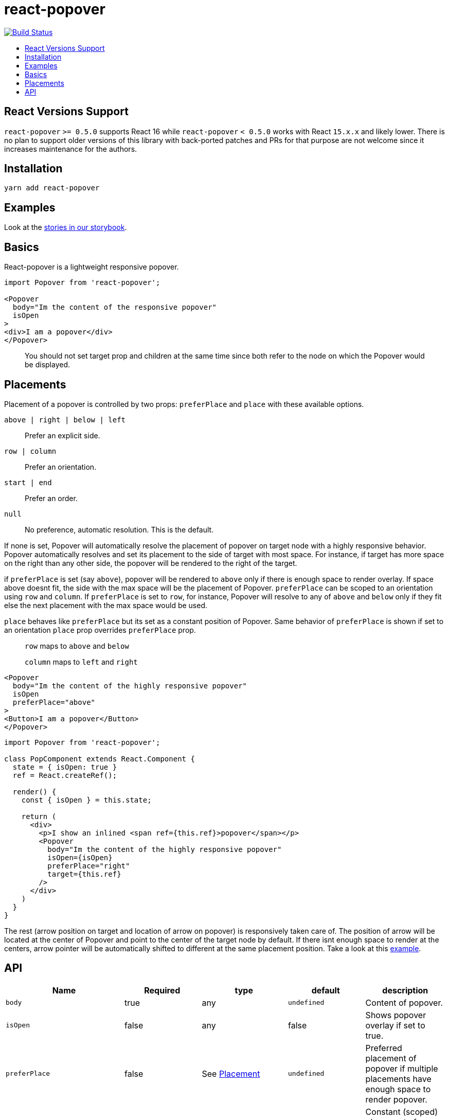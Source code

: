 :toc: macro
:toc-title:

# react-popover

image:https://travis-ci.org/littlebits/react-popover.svg?branch=master["Build Status", link="https://travis-ci.org/littlebits/react-popover"]


toc::[]

## React Versions Support

`react-popover` `>= 0.5.0` supports React 16 while `react-popover` `< 0.5.0` works with React `15.x.x` and likely lower. There is no plan to support older versions of this library with back-ported patches and PRs for that purpose are not welcome since it increases maintenance for the authors.

## Installation

```
yarn add react-popover
```

## Examples

Look at the link:https://littlebits.github.io/react-popover[stories in our storybook].

## Basics

React-popover is a lightweight responsive popover.

```jsx
import Popover from 'react-popover';

<Popover
  body="Im the content of the responsive popover"
  isOpen
>
<div>I am a popover</div>
</Popover>
```
____
You should not set target prop and children at the same time since both refer to the node on which the Popover would be displayed.
____

## Placements

Placement of a popover is controlled by two props: `preferPlace` and `place` with these available options.

`above | right | below | left` :: Prefer an explicit side.
`row | column` :: Prefer an orientation.
`start | end` :: Prefer an order.
`null` :: No preference, automatic resolution. This is the default.

If none is set, Popover will automatically resolve the placement of popover on target node with a highly responsive behavior.
Popover automatically resolves and set its placement to the side of target with most space.
For instance, if target has more space on the right than any other side, the popover will be rendered to the right of the target.


if `preferPlace` is set (say `above`), popover will be rendered to `above` only if there is enough space to render overlay. If space above doesnt fit, the side with the max space will be the placement of Popover.
`preferPlace` can be scoped to an orientation using `row` and `column`. If `preferPlace` is set to `row`, for instance, Popover will resolve to any of `above` and `below` only if they fit else the next placement with the max space would be used.

`place` behaves like `preferPlace` but its set as a constant position of Popover. Same behavior of `preferPlace` is shown if set to an orientation
`place` prop overrides `preferPlace` prop.

____
`row` maps to `above` and `below`

`column` maps to `left` and `right`
____


```jsx
<Popover
  body="Im the content of the highly responsive popover"
  isOpen
  preferPlace="above"
>
<Button>I am a popover</Button>
</Popover>
```

```jsx
import Popover from 'react-popover';

class PopComponent extends React.Component {
  state = { isOpen: true }
  ref = React.createRef();

  render() {
    const { isOpen } = this.state;

    return (
      <div>
        <p>I show an inlined <span ref={this.ref}>popover</span></p>
        <Popover
          body="Im the content of the highly responsive popover"
          isOpen={isOpen}
          preferPlace="right"
          target={this.ref}
        />
      </div>
    )
  }
}
```

The rest (arrow position on target and location of arrow on popover) is responsively taken care of.
The position of arrow will be located at the center of Popover and point to the center of the target node by default.
If there isnt enough space to render at the centers, arrow pointer will be automatically shifted to different at the same placement position.
Take a look at this link:https://littlebits.github.io/react-popover[example].


## API

|===
| Name | Required | type | default | description

|`body`
|true
|any
|`undefined`
|Content of popover.

|`isOpen`
|false
|any
|false
|Shows popover overlay if set to true.

|`preferPlace`
|false
|See link:#placements[Placement]
|`undefined`
|Preferred placement of popover if multiple placements have enough space to render popover.

|`place`
|false
|See link:#placements[Placement]
|`undefined`
|Constant (scoped) placement of popover regardless of availability of more fitting placement. Read link:L97[Placement].

|`onOuterAction`
|false
|`(SyntheticEvent<*>) => void`
|`undefined`
|A callback function executed every time the user does an action (`mousedown` or `touchstart`) outside the DOM tree of both `Popover` and `Target`. A canonical use-case is to automatically close the Popover on any external user action.

|`refreshIntervalMs`
|false
|`number`, `boolean: false`
|200ms
|The polling speed (AKA time interval between each poll) in milliseconds for checking if a layout refresh is required. This polling is required because it is the only robust way to track the position of a target in the DOM. Defaults to `200`. Set to a `false` value to disable.

|`enterExitTransitionDurationMs`
|false
|`number`, `boolean: false`
|500ms
|The amount of time in milliseconds that it takes to complete the enter and exit animation.

|`tipSize`
|false
|`number`
|7
|Defines the size of the arrow tip pointer. Set to 0.01 to disable tip.

|`target`
|false
|`React$Node`
|`undefined`
|The React Node that this popover will orient itself around. `target` rendering tree is unaffected. `Popover` _will_ become its `owner`. This can also be set as `children`.

|`appendTarget`
|false
|`React$Portal` read https://reactjs.org/docs/portals.html[Portal]
|`undefined`
|Usually Popover is mounted as a child of `document.body` for consistent layout. If `appendTarget` is set, Popover will render as a child of `appendTarget` instead of `document.body`.
|===


* Standard React properties like `className` and `style` are passed on to the overlay container element.
